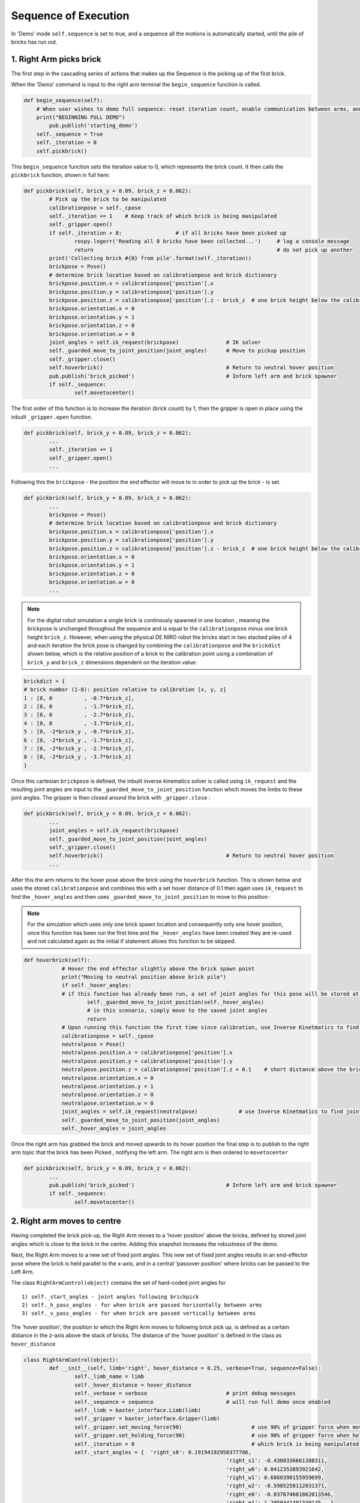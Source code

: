 *********************
Sequence of Execution
*********************

In 'Demo' mode ``self.sequence`` is set to true, and a sequence all the motions is automatically started, until the pile of bricks has run out. 


1. Right Arm picks brick
========================

The first step in the cascading series of actions that makes up the Sequence is the picking up of the first brick.

When the 'Demo' command is input to the right arm terminal the ``begin_sequence`` function is called. 

.. code-block:: python
	
        def begin_sequence(self):
            # When user wishes to demo full sequence: reset iteration count, enable communication between arms, and start demo
            print("BEGINNING FULL DEMO")
                pub.publish('starting_demo')
            self._sequence = True
            self._iteration = 0
            self.pickbrick()


This ``begin_sequence`` function sets the iteration value to 0, which represents the brick count. It then calls the ``pickbrick`` function, shown in full here: 

.. code-block:: python
	
		def pickbrick(self, brick_y = 0.09, brick_z = 0.062):
			# Pick up the brick to be manipulated
			calibrationpose = self._cpose
			self._iteration += 1	# Keep track of which brick is being manipulated
			self._gripper.open()
			if self._iteration > 8:			# if all bricks have been picked up
				rospy.logerr('Reading all 8 bricks have been collected...')	# log a console message
				return								# do not pick up another
			print('Collecting brick #{0} from pile'.format(self._iteration))
			brickpose = Pose()
			# determine brick location based on calibrationpose and brick dictionary
			brickpose.position.x = calibrationpose['position'].x
			brickpose.position.y = calibrationpose['position'].y
			brickpose.position.z = calibrationpose['position'].z - brick_z  # one brick height below the calibration pose
			brickpose.orientation.x = 0
			brickpose.orientation.y = 1
			brickpose.orientation.z = 0
			brickpose.orientation.w = 0
			joint_angles = self.ik_request(brickpose)		# IK solver
			self._guarded_move_to_joint_position(joint_angles)	# Move to pickup position
			self._gripper.close()
			self.hoverbrick()					# Return to neutral hover position
			pub.publish('brick_picked')				# Inform left arm and brick spawner
			if self._sequence:
				self.movetocenter()	

The first order of this function is to increase the iteration (brick count) by 1, then the gripper is open in place using the inbuilt ``_gripper.open`` function.

.. code-block:: python

		def pickbrick(self, brick_y = 0.09, brick_z = 0.062):
			...
			self._iteration += 1
			self._gripper.open()
			...

Following this the ``brickpose`` - the position the end effector will move to in order to pick up the brick - is set. 

.. code-block:: python

		def pickbrick(self, brick_y = 0.09, brick_z = 0.062):
			...
			brickpose = Pose()
			# determine brick location based on calibrationpose and brick dictionary
			brickpose.position.x = calibrationpose['position'].x
			brickpose.position.y = calibrationpose['position'].y
			brickpose.position.z = calibrationpose['position'].z - brick_z  # one brick height below the calibration pose
			brickpose.orientation.x = 0
			brickpose.orientation.y = 1
			brickpose.orientation.z = 0
			brickpose.orientation.w = 0
			...

.. note:: For the digital robot simulation a single brick is continously spawned in one location , meaning the brickpose is unchanged throughout the sequence and is equal to the ``calibrationpose`` minus one brick height ``brick_z``. However, when using the physical DE NIRO robot the bricks start in two stacked piles of 4 and each iteration the brick pose is changed by combining the ``calibrationpose`` and the ``brickdict`` shown below, which is the relative position of a brick to the calibration point using a combination of ``brick_y`` and ``brick_z`` dimensions dependent on the iteration value:

.. code-block:: python
		
		brickdict = {
		# brick number (1-8): position relative to calibration [x, y, z]
		1 : [0, 0	   , -0.7*brick_z],
		2 : [0, 0 	   , -1.7*brick_z],
		3 : [0, 0	   , -2.7*brick_z],
		4 : [0, 0	   , -3.7*brick_z],
		5 : [0, -2*brick_y , -0.7*brick_z],
		6 : [0, -2*brick_y , -1.7*brick_z],
		7 : [0, -2*brick_y , -2.7*brick_z],
		8 : [0, -2*brick_y , -3.7*brick_z]
		}


Once this cartesian ``brickpose`` is defined, the inbuilt inverse kinematics solver is called using ``ik_request`` and the resulting joint angles are input to the ``_guarded_move_to_joint_position`` function which moves the limbs to these joint angles. The gripper is then closed around the brick with ``_gripper.close`` :

.. code-block:: python
		
		def pickbrick(self, brick_y = 0.09, brick_z = 0.062):
			...
			joint_angles = self.ik_request(brickpose)
			self._guarded_move_to_joint_position(joint_angles)
			self._gripper.close()
			self.hoverbrick()					# Return to neutral hover position
			...


After this the arm returns to the hover pose above the brick using the ``hoverbrick`` function. This is shown below and uses the stored ``calibrationpose`` and combines this with a set hover distance of 0.1 then again uses ``ik_request`` to find the ``_hover_angles`` and then uses ``_guarded_move_to_joint_position`` to move to this position :

.. note:: For the simulation which uses only one brick spawn location and consequently only one hover position, once this function has been run the first time and the ``_hover_angles`` have been created they are re-used and not calculated again as the initial if statement allows this function to be skipped. 

.. code-block:: python
		
	    def hoverbrick(self):
			# Hover the end effector slightly above the brick spawn point
			print("Moving to neutral position above brick pile")
			if self._hover_angles:
			# if this function has already been run, a set of joint angles for this pose will be stored at a class level
				self._guarded_move_to_joint_position(self._hover_angles)
				# in this scenario, simply move to the saved joint angles
				return
			# Upon running this function the first time since calibration, use Inverse Kinetmatics to find and move to the hover pose
			calibrationpose = self._cpose
			neutralpose = Pose()
			neutralpose.position.x = calibrationpose['position'].x
			neutralpose.position.y = calibrationpose['position'].y
			neutralpose.position.z = calibrationpose['position'].z + 0.1	# short distance above the brick spawn point
			neutralpose.orientation.x = 0
			neutralpose.orientation.y = 1
			neutralpose.orientation.z = 0
			neutralpose.orientation.w = 0
			joint_angles = self.ik_request(neutralpose)		# use Inverse Kinetmatics to find joint angles
			self._guarded_move_to_joint_position(joint_angles)
			self._hover_angles = joint_angles

Once the right arm has grabbed the brick and moved upwards to its hover position the final step is to publish to the right arm topic that the brick has been Picked , notifying the left arm. The right arm is then ordered to ``movetocenter``

.. code-block:: python
		
		def pickbrick(self, brick_y = 0.09, brick_z = 0.062):
			...
			pub.publish('brick_picked')				# Inform left arm and brick spawner
			if self._sequence:
				self.movetocenter()	



2. Right arm moves to centre
============================

Having completed the brick pick-up, the Right Arm moves to a 'hover position' above the bricks, defined by stored joint angles which is close to the brick in the centre. Adding this snapshot increases the robustness of the demo. 

Next, the Right Arm moves to a new set of fixed joint angles. This new set of fixed joint angles results in an end-effector pose where the brick is held parallel to the x-axis, and in a central 'passover position' where bricks can be passed to the Left Arm. 

The class ``RightArmControl(object)`` contains the set of hard-coded joint angles for 

::

 1) self._start_angles - joint angles following brickpick
 2) self._h_pass_angles - for when brick are passed horizontally between arms
 3) self._v_pass_angles - for when brick are passed vertically between arms


The 'hover position', the position to which the Right Arm moves to following brick pick up, is defined as a certain distance in the z-axis above the stack of bricks. The distance of the 'hover position' is defined in the class as ``hover_distance``

.. code-block:: python

	class RightArmControl(object):
		def __init__(self, limb='right', hover_distance = 0.25, verbose=True, sequence=False):
			self._limb_name = limb
			self._hover_distance = hover_distance
			self._verbose = verbose				# print debug messages
			self._sequence = sequence			# will run full demo once enabled
			self._limb = baxter_interface.Limb(limb)
			self._gripper = baxter_interface.Gripper(limb)
			self._gripper.set_moving_force(90)			# use 90% of gripper force when moving
			self._gripper.set_holding_force(90)			# use 90% of gripper force when holding
			self._iteration = 0					# which brick is being manipulated: begin at zero
			self._start_angles = {  'right_s0': 0.19194192950377786,
									'right_s1': -0.4300336661388311,
									'right_w0': 0.0412353893921642,
									'right_w1': 0.6860390155959699,
									'right_w2': -0.5985258112031371,
									'right_e0': -0.037674601862013546,
									'right_e1': 1.2950341401339145   }
		# Hardcoded pass angles for horizontal brick placement
			self._h_pass_angles = { 'right_s0': 0.002824106358810141,
									'right_s1': -1.0514117177590556,
									'right_w0': 1.102326282212558,
									'right_w1': 1.70459523735878,
									'right_w2': 0.7332560190418596,
									'right_e0': 0.4105871371295322,
									'right_e1': 1.9241090653363315  }
		# Hardcoded pass angles for vertical brick placement
			self._v_pass_angles = { 'right_s0': -0.17455188835565316,
									'right_s1': -0.7671991859344809,
									'right_w0': -0.7748709352937055,
									'right_w1': 1.572464837389778,
									'right_w2': -0.7227189655500057,
									'right_e0': 1.739379551281571,
									'right_e1': 1.735157459717211  }
			self._hover_angles = None
			self._cpose = Pose()					# calibration pose: empty until calibration function run
			self._cpose_angles = {}
			ns = 'ExternalTools/' + limb + '/PositionKinematicsNode/IKService'
			self._iksvc = rospy.ServiceProxy(ns, SolvePositionIK)
			rospy.wait_for_service(ns, 5.0)
			# verify robot is enabled
			print('Getting robot state... ')
			self._rs = baxter_interface.RobotEnable(baxter_interface.CHECK_VERSION)
			self._init_state = self._rs.state().enabled
			print('Enabling robot...')
			self._rs.enable()


From the 'hover position' the Right Arm moves to the central 'passover position', using the ``movetocenter(self)`` function. 

The first 5 bricks will be placed vertically, therefore ``self.iteration in [1...5]`` link to the ``self._v_pass_angles``

The final 3 bricks will be placed horizontally, therefore ``self.iteration in [6...8]`` link to the ``self._h_pass_angles``

::

 self._guarded_move_to_joint_position(self._h_pass_angles)


``Guarded_move_to`` is a move type that is used so that if problems are encountered in a move,they are logged as errors - preventing code from crashing.

.. code-block:: python

    def movetocenter(self):
    	# Move arm to central trade position with brick
    	if self._iteration in [1, 2, 3, 4, 5]:				# For bricks to be placed vertically
            self._guarded_move_to_joint_position(self._v_pass_angles)
        elif self._iteration in [6, 7, 8]:				# For bricks to be placed horizontally
            self._guarded_move_to_joint_position(self._h_pass_angles)
    	else:
		# Failsafe in case of user error when testing: this should not be reached in the demo
    		rospy.logerr('Brick iteration exceeds expected value')
    		return
    	if self._sequence:						# Inform left arm
    		pub.publish('right_at_center')

Once the brick is moved to centre, The Right Arm, *right_arm.py*, publishes the ``right_at_center`` status topic. The Left Arm is subscribed to this topic, and informs the Left Arm that the brick is in the 'passover position'.


3. Left arm moves to centre
===========================

.. note:: Steps 2 & 3 take place simultaneously

Following on from step 1, once the right arm publishes the string ``'brick_picked'`` to its respective topic, the left arm, which is subscribed to this topic, reads and interprets this command via the ``interpret_rightarm`` function:

.. code-block:: python
		
		def interpret_rightarm(self, data): 
			# read status updates from right_arm_sim.py and execute appropriate function
			funcmap = {
			'starting_demo': self.begin_sequence,
			'brick_picked': self.movenearcenter,
			'right_at_center': self.takebrick,
			'brick_released': self.placebrick
			}
			funcmap[data.data]()	# execute

This string corresponds to a call of the left arms ``movenearcenter`` function, shown in full below:

.. code-block:: python

        def movenearcenter(self):
            # Move arm near central trade position, ready to receive brick from right arm
            centerpose = Pose()
            centerpose.position.x = 0.55	# Position define so that the motion to grab the brick is a straight line
            centerpose.position.y = 0
            centerpose.position.z = 0.32
            centerpose.orientation.x = 1
            centerpose.orientation.y = 1
            centerpose.orientation.z = -1
            centerpose.orientation.w = 1
            joint_angles = self.ik_request(centerpose)
            self._guarded_move_to_joint_position(joint_angles)
            self.gripper_open()

This function has an almost identical form to the right arm equivalent in step 2. The centerpose is a hard coded cartesian position that is fed into the ``ik_request`` solver to provide a set of joint angles and these are then fed into the ``_guarded_move_to_joint_position`` function.

The stored joint angles depend on the required orientation of the brick in the final structure. Bricks 1,2,3,4 and 5 are placed vertically whereas bricks 6,7 and 8 are horizontal. 

.. code-block:: python
	
		def takebrick(self):
        		self._iteration += 1
        		if self._iteration in [1, 2, 3, 4, 5]:
            			brickpose = Pose()
            			brickpose.position.x = 0.55
            			brickpose.position.y = -0.15
            			brickpose.position.z = 0.31
            			brickpose.orientation.x = 1
            			brickpose.orientation.y = 1
            			brickpose.orientation.z = -1
            			brickpose.orientation.w = 1
            			joint_angles = self.ik_request(brickpose)
                elif self._iteration in [6, 7, 8]:
                    brickpose = Pose()
                    brickpose.position.x = 0.55
                    brickpose.position.y = -0.17
                    brickpose.position.z = 0.35
                    brickpose.orientation.x = 1
                    brickpose.orientation.y = 1
                    brickpose.orientation.z = -1
                    brickpose.orientation.w = 1
                    joint_angles = self.ik_request(brickpose)		


Next, ``takebrick`` simply instructs the left arm to follow the final, linear motion to the brick and close it’s gripper. Once it is holding onto the brick, it lets the right arm know so that it can release. 

.. code-block:: python

		if self._sequence:
    			pub.publish('brick_grabbed')



4. ????????????
===============

At the end of step 2 the rigt arm publishes the string ``'right_at_Centre'`` to its topic.The left arm again reads and interprets this command via the ``interpret_rightarm`` function:

.. code-block:: python
		
		def interpret_rightarm(self, data): 
			# read status updates from right_arm_sim.py and execute appropriate function
			funcmap = {
			'starting_demo': self.begin_sequence,
			'brick_picked': self.movenearcenter,
			'right_at_center': self.takebrick,
			'brick_released': self.placebrick
			}
			funcmap[data.data]()	# execute

This string corresponds to a call of the left arms ``takebrick`` function, shown in full below:

.. code-block:: python

		def takebrick(self):
			# Take the brick that is currently being held by the right arm
			self._iteration += 1				# Keep track of which brick is currently being grabbed
			if self._iteration in [1, 2, 3, 4, 5]:		# For bricks to be placed vertically
				brickpose = Pose()
				brickpose.position.x = 0.55
				brickpose.position.y = -0.15
				brickpose.position.z = 0.31
				brickpose.orientation.x = 1
				brickpose.orientation.y = 1
				brickpose.orientation.z = -1
				brickpose.orientation.w = 1
				joint_angles = self.ik_request(brickpose)
			elif self._iteration in [6, 7, 8]:		# For bricks to be placed horizontally
				brickpose = Pose()
				brickpose.position.x = 0.55
				brickpose.position.y = -0.17
				brickpose.position.z = 0.35
				brickpose.orientation.x = 1
				brickpose.orientation.y = 1
				brickpose.orientation.z = -1
				brickpose.orientation.w = 1
				joint_angles = self.ik_request(brickpose)
			else:
				# Failsafe in case of user error when testing: this should not be reached during the demo
				ros.logerr('Brick iteration exceeds expected value')
				return
			self._guarded_move_to_joint_position(joint_angles)
			self.gripper_close()
			if self._sequence:				# Inform right arm that the brick has been grabbed
				pub.publish('brick_grabbed')

The first step of this function is to increase the iteration (brick count) for this class (the left arm). This allows the arm to know which brick it is passing. This is important as some of the bricks require a slightly different grabbing position (``brickpose``) for the left arm : 

.. code-block:: python

		def takebrick(self):
			...
			if self._iteration in [1, 2, 3, 4, 5]:		# For bricks to be placed vertically
				brickpose = Pose()
				brickpose.position.x = 0.55
				brickpose.position.y = -0.15
				brickpose.position.z = 0.31
				brickpose.orientation.x = 1
				brickpose.orientation.y = 1
				brickpose.orientation.z = -1
				brickpose.orientation.w = 1
				joint_angles = self.ik_request(brickpose)
			elif self._iteration in [6, 7, 8]:		# For bricks to be placed horizontally
				brickpose = Pose()
				brickpose.position.x = 0.55
				brickpose.position.y = -0.17
				brickpose.position.z = 0.35
				brickpose.orientation.x = 1
				brickpose.orientation.y = 1
				brickpose.orientation.z = -1
				brickpose.orientation.w = 1
				joint_angles = self.ik_request(brickpose)
			...

Within these if statements, once the ``brickpose`` is set using hard coded cartesian co-ordinates, the ``ik_request`` solver is again used to find the joint angles for the required position. 

.. code-block:: python

		def takebrick(self):
			...
			self._guarded_move_to_joint_position(joint_angles)
			self.gripper_close()
			if self._sequence:				# Inform right arm that the brick has been grabbed
				pub.publish('brick_grabbed')

Following this, the ``_guarded_move_to_joint_position`` function is used to move the left arm end effector to the grabbing position and then the gripper is closed and finally ``'brick_grabbed'`` is published to the left arm node topic. 

The right arm, which is subscribed to this topic, reads this string and uses the ``interpret_leftarm`` function shown below to interpret this command. 

.. code-block:: python
		
	    def interpret_leftarm(self, data):
    	# read status updates from left_arm_sim.py and execute appropriate function
			funcmap = {
			'brick_grabbed': self.releasebrick,
			'brick_placed': self.pickbrick
			}
			funcmap[data.data]()	# execute

This string corresponds to a call of the right arms ``releasebrick`` function, shown in full below:

.. code-block:: python
		
	def releasebrick(self):
    	# Let go of the brick being traded, and move away from the trade position
			self.gripper_open()
			current_pose = self._limb.endpoint_pose()
			newpose = Pose()
			newpose.position.x = current_pose['position'].x
			newpose.position.y = current_pose['position'].y
			newpose.position.z = current_pose['position'].z + 0.7*self._hover_distance	# move away so brick does not collide
			newpose.orientation.x = current_pose['orientation'].x
			newpose.orientation.y = current_pose['orientation'].y
			newpose.orientation.z = current_pose['orientation'].z
			newpose.orientation.w = current_pose['orientation'].w
			joint_angles = self.ik_request(newpose)
			self._guarded_move_to_joint_position(joint_angles)
			if self._sequence:						# Inform left arm
				pub.publish('brick_released')
			self.hoverbrick()		

The first order in this function is the opening of the gripper using ``gripper_open`` After this the inbuilt function ``_limb.endpoint_pose`` is called which uses forward kinematics to find the current cartesian position of the end effector

.. code-block:: python
		
	    def releasebrick(self):
		 	....
			current_pose = self._limb.endpoint_pose()
			...

This set of co-ordinates is then used to find the ``newpose`` - the hover position the end effector must now move to to be clear of the grabbed brick:

.. code-block:: python
		
	    def releasebrick(self):
			...
			newpose = Pose()
			newpose.position.x = current_pose['position'].x
			newpose.position.y = current_pose['position'].y
			newpose.position.z = current_pose['position'].z + 0.7*self._hover_distance
			newpose.orientation.x = current_pose['orientation'].x
			newpose.orientation.y = current_pose['orientation'].y
			newpose.orientation.z = current_pose['orientation'].z
			newpose.orientation.w = current_pose['orientation'].w
			...

With this position defined we again use the ``ik_request`` and ''_guarded_move_to_joint_position`` to find the joint angles and then move to this position;

.. code-block:: python
		
	    def releasebrick(self):
			...
			joint_angles = self.ik_request(newpose)
			self._guarded_move_to_joint_position(joint_angles)
			...

The function then ends by publishing ``'brick_released'`` and calling the ``hoverbrick`` function which will move the right arm back to its start position above the brick spawn location.

.. code-block:: python
		
	    def releasebrick(self):
			...
			if self._sequence:						# Inform left arm
				pub.publish('brick_released')
			self.hoverbrick()	



5. Left arm places brick
========================

The left arm always grabs the passover brick using the same orientation. After it has grabbed the brick it needs to place the brick in the correct position. 

To place the brick in its predetermined position, a dictionary of brick positions is used ``brickdict``. 

	.. code-block:: python
	
		brickdict = {
		#brick : [xpos, ypos, zpos, xor, yor, zor, wor]
			1 : [0.1, -1.80*bx , 0.6*bx     ],               
			2 : [0.1, -1.35*bx , 0.6*bx     ],     
			3 : [0.1, -0.90*bx , 0.6*bx     ],          
			4 : [0.1, -0.45*bx , 0.6*bx     ],          
			5 : [0.1,  0       , 0.6*bx     ],  
			6 : [0.1, -1.33*bx , 0.8*bx+bz  ],  
			7 : [0.1, -0.26*bx , 0.8*bx+bz  ],
			8 : [0.1, -0.72*bx , 0.8*bx+2.2*bz]
		}

This dictionary gives the position the brick should be placed by using multiples of the brick dimensions (bx, by, bz) and the ``calibrationpos``. This means the structure can be built from any starting home coordinates of the left arm. 

Depending on the iteration number of the brick, the algorithm selects the number of position. The orientation of the end-effector when placing the brick is also dependant on the iteration number. However, this is done through the right arm passing the brick in different orientations. 

Using the calibration pose as the home coordinates for building, and the brick dictionary, the algorithm now has an exact position to place the brick. Using inverse kinematics of the  ``ik_request(self, pose)`` function, it moves to the ``hoverpose``. This moves the left arm to the correct position, but a constant distance ``self._hover_distance`` upwards from it. This ensures that the end-effector does not place the brick with an awkward approach angle or speed. 

Instead, the end-effector can now safely move the brick downwards into position. Having placed the brick in position, the left arm publishes thi to the left arm topic, and releases the brick. 


6. Repeat until complete
========================

The process of picking up, passing, and placing bricks is looped autonomously until the last brick from the predetermined piles is placed. 

.. figure:: _static/sequence.png
    :align: center
    :figwidth: 30 em
    :figclass: align-center


The instructor, left arm, and right arm, are constantly publishing and listening so that they are aware when a function has been carried out. Once the first brick is placed, the left arm alerts the right to begin the sequence for the next brick. 

The brick dictionary allows for the picking up of bricks from different piles, passing them with alternating orientations, and placing them in relative positions. This loops through until the last brick is placed (the iteration number exceeds 8) and the left arm publishes this. 
